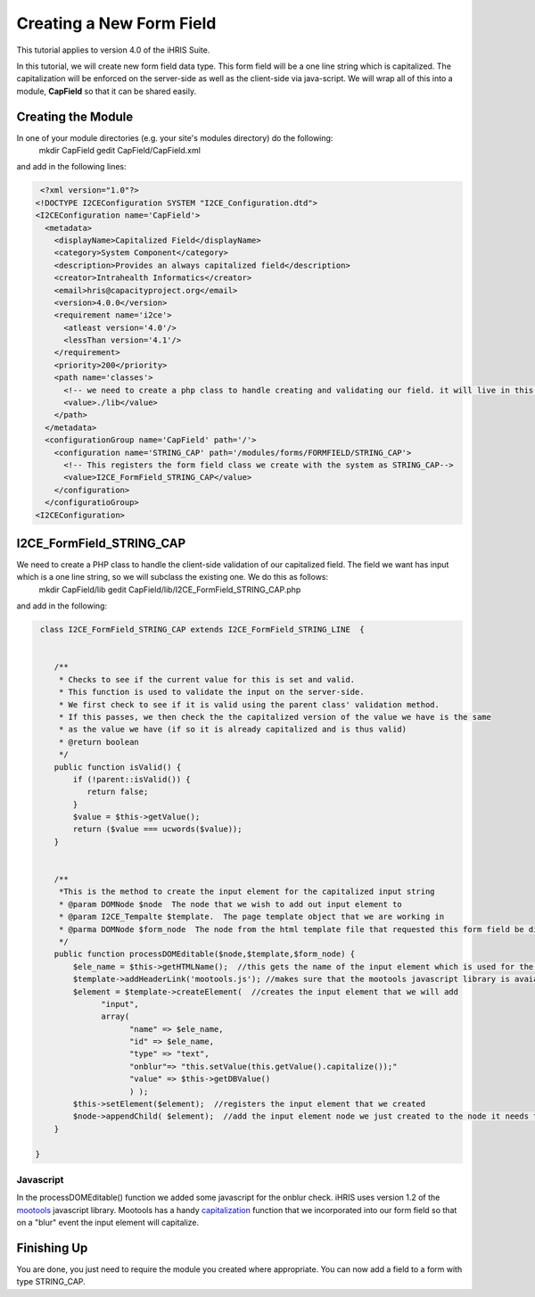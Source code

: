 Creating a New Form Field
=========================

This tutorial applies to version 4.0 of the iHRIS Suite.

In this tutorial, we will create new form field data type.  This form field will be a one line string which is capitalized.  The capitalization will be enforced on the server-side as well as the client-side via java-script.  We will wrap all of this into a module, **CapField**  so that it can be shared easily.

Creating the Module
^^^^^^^^^^^^^^^^^^^
In one of your module directories (e.g. your site's modules directory) do the following:
 mkdir CapField
 gedit CapField/CapField.xml
and add in the following lines:

.. code-block:: xml

     <?xml version="1.0"?>       
    <!DOCTYPE I2CEConfiguration SYSTEM "I2CE_Configuration.dtd">
    <I2CEConfiguration name='CapField'>      
      <metadata>
        <displayName>Capitalized Field</displayName>   
        <category>System Component</category>
        <description>Provides an always capitalized field</description>
        <creator>Intrahealth Informatics</creator>
        <email>hris@capacityproject.org</email>
        <version>4.0.0</version> 
        <requirement name='i2ce'>
          <atleast version='4.0'/>
          <lessThan version='4.1'/>
        </requirement>
        <priority>200</priority>
        <path name='classes'>
          <!-- we need to create a php class to handle creating and validating our field. it will live in this directory-->
          <value>./lib</value>
        </path>
      </metadata>
      <configurationGroup name='CapField' path='/'>
        <configuration name='STRING_CAP' path='/modules/forms/FORMFIELD/STRING_CAP'>
          <!-- This registers the form field class we create with the system as STRING_CAP-->
          <value>I2CE_FormField_STRING_CAP</value>
        </configuration>
      </configuratioGroup>
    <I2CEConfiguration>
    

I2CE_FormField_STRING_CAP
^^^^^^^^^^^^^^^^^^^^^^^^^
We need to create a PHP class to handle the client-side validation of our capitalized field. The field we want has input which is a one line string, so we will subclass the existing one.  We do this as follows:
 mkdir CapField/lib
 gedit CapField/lib/I2CE_FormField_STRING_CAP.php
and add in the following:

.. code-block:: php

     class I2CE_FormField_STRING_CAP extends I2CE_FormField_STRING_LINE  {
      
    
        /**
         * Checks to see if the current value for this is set and valid.
         * This function is used to validate the input on the server-side. 
         * We first check to see if it is valid using the parent class' validation method.  
         * If this passes, we then check the the capitalized version of the value we have is the same
         * as the value we have (if so it is already capitalized and is thus valid)
         * @return boolean
         */
        public function isValid() {
            if (!parent::isValid()) {
               return false;
            }
            $value = $this->getValue();
            return ($value === ucwords($value));
        }
    
    
        /**
         *This is the method to create the input element for the capitalized input string
         * @param DOMNode $node  The node that we wish to add out input element to
         * @param I2CE_Tempalte $template.  The page template object that we are working in
         * @parma DOMNode $form_node  The node from the html template file that requested this form field be displayed
         */
        public function processDOMEditable($node,$template,$form_node) {
            $ele_name = $this->getHTMLName();  //this gets the name of the input element which is used for the GET and POST variables
            $template->addHeaderLink('mootools.js'); //makes sure that the mootools javascript library is avaiable to us
            $element = $template->createElement(  //creates the input element that we will add 
                  "input", 
                  array( 
                        "name" => $ele_name, 
                        "id" => $ele_name, 
                        "type" => "text", 
                        "onblur"=> "this.setValue(this.getValue().capitalize());"
                        "value" => $this->getDBValue() 
                        ) );
            $this->setElement($element);  //registers the input element that we created
            $node->appendChild( $element);  //add the input element node we just created to the node it needs to be under
        }
    
    }
    

Javascript
~~~~~~~~~~
In the processDOMEditable() function we added some javascript for the onblur check.  iHRIS uses version 1.2 of the  `mootools <http://mootools.net/>`_  javascript library.  Mootools has a handy  `capitalization <http://mootools.net/docs/core/Native/String#String:capitalize>`_  function that we incorporated into our form field so that on a "blur" event the input element will capitalize.

Finishing Up
^^^^^^^^^^^^
You are done, you just need to require the module you created where appropriate.  You can now add a field to a form with type STRING_CAP.

